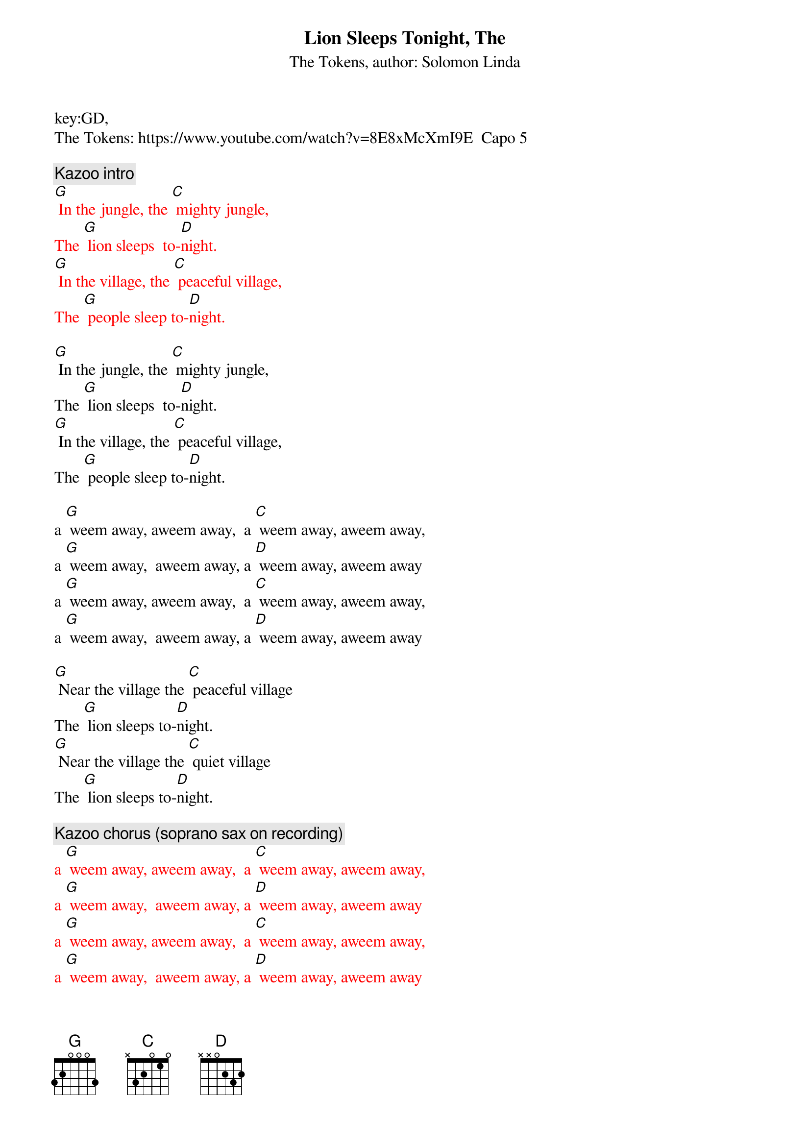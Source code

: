 {t: Lion Sleeps Tonight, The}
key:GD,
{st:The Tokens, author: Solomon Linda}
The Tokens: https://www.youtube.com/watch?v=8E8xMcXmI9E  Capo 5

{c: Kazoo intro}
{textcolour: red}
[G] In the jungle, the [C] mighty jungle,
The [G] lion sleeps  to-[D]night.
[G] In the village, the [C] peaceful village,
The [G] people sleep to-[D]night.
{textcolour}

[G] In the jungle, the [C] mighty jungle,
The [G] lion sleeps  to-[D]night.
[G] In the village, the [C] peaceful village,
The [G] people sleep to-[D]night.

a [G] weem away, aweem away,  a [C] weem away, aweem away,
a [G] weem away,  aweem away, a [D] weem away, aweem away
a [G] weem away, aweem away,  a [C] weem away, aweem away,
a [G] weem away,  aweem away, a [D] weem away, aweem away

[G] Near the village the [C] peaceful village
The [G] lion sleeps to-[D]night.
[G] Near the village the [C] quiet village
The [G] lion sleeps to-[D]night.

{c: Kazoo chorus (soprano sax on recording)}
{textcolour: red}
a [G] weem away, aweem away,  a [C] weem away, aweem away,
a [G] weem away,  aweem away, a [D] weem away, aweem away
a [G] weem away, aweem away,  a [C] weem away, aweem away,
a [G] weem away,  aweem away, a [D] weem away, aweem away
{textcolour}

a [G] weem away, aweem away,  a [C] weem away, aweem away,
a [G] weem away,  aweem away, a [D] weem away, aweem away
a [G] weem away, aweem away,  a [C] weem away, aweem away,
a [G] weem away,  aweem away, a [D] weem away, aweem away

[G] Hush my darling don't [C] fear my darling
The [G] lion sleeps to-[D]night.
[G] Hush my darling don't [C] fear my darling
The [G] lion sleeps to-[D]night.

a [G] weem away, aweem away,  a [C] weem away, aweem away,
a [G] weem away,  aweem away, a [D] weem away, aweem away
a [G] weem away, aweem away,  a [C] weem away, aweem away,
a [G] weem away,  aweem away, a [D] weem away, aweem away

